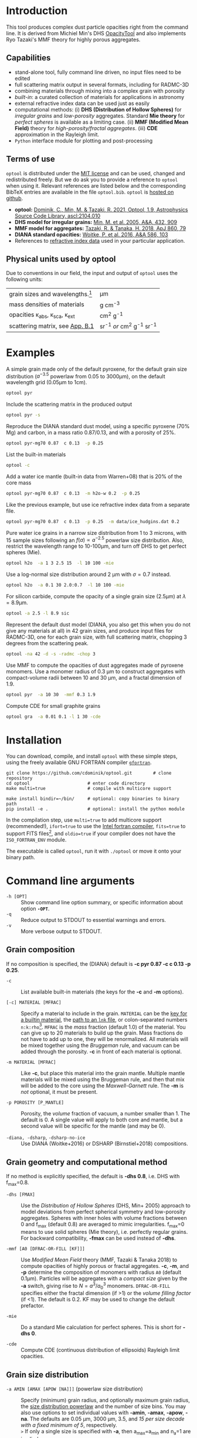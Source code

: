 #+LaTeX: \textheight=650pt
#+LaTeX: \centerline{\textbf{\Huge OpTool User Guide}}\vspace*{2mm}
#+LaTeX: \centerline{by Carsten Dominik, Michiel Min, and Ryo Tazaki; June 2023, version 1.9.13}

* Introduction

This tool produces complex dust particle opacities right from the
command line. It is derived from Michiel Min's DHS [[https://dianaproject.wp.st-andrews.ac.uk/data-results-downloads/fortran-package/][OpacityTool]] and
also implements Ryo Tazaki's MMF theory for highly porous aggregates.

** Capabilities

- stand-alone tool, fully command line driven, no input files need to
  be edited
- full scattering matrix output in several formats, including for
  RADMC-3D
- combining materials through mixing into a complex grain with
  porosity
- /built-in/: a curated collection of materials for applications in
  astronomy
- external refractive index data can be used just as easily
- computational methods: (i) *DHS (Distribution of Hollow Spheres)*
  for /irregular grains/ and /low-porosity/ aggregates.  Standard *Mie
  theory* for /perfect spheres/ is available as a limiting case. (ii)
  *MMF (Modified Mean Field)* theory for /high-porosity/fractal
  aggregates/. (iii) *CDE* approximation in the Rayleigh limit.
- =Python= interface module for plotting and post-processing

** Terms of use

=optool= is distributed under the [[https://opensource.org/licenses/MIT][MIT license]] and can be used, changed
and redistributed freely. But we do ask you to provide a reference to
=optool= when using it.  Relevant references are listed below and the
corresponding BibTeX entries are available in the file
=optool.bib=. =optool= is [[https://github.com/cdominik/optool.git][hosted on github]].

- *optool:* [[https://ui.adsabs.harvard.edu/abs/2021ascl.soft04010D][Dominik, C., Min, M. & Tazaki, R. 2021, Optool, 1.9,
  Astrophysics Source Code Library, ascl:2104.010]]
- *DHS model for irregular grains:*  [[https://ui.adsabs.harvard.edu/abs/2005A%26A...432..909M][Min, M. et al. 2005, A&A, 432, 909]]
- *MMF model for aggregates:* [[https://ui.adsabs.harvard.edu/abs/2018ApJ...860...79T][Tazaki, R. & Tanaka, H. 2018, ApJ 860, 79]]
- *DIANA standard opacities:* [[https://ui.adsabs.harvard.edu/abs/2016A%26A...586A.103W][Woitke, P. et al. 2016, A&A 586, 103]]
- References to [[#builtin-materials][refractive index data]] used in your particular
  application.

** Physical units used by optool
Due to conventions in our field, the input and output of =optool= uses
the following units:
| grain sizes and wavelengths.[fn:1]               | \mu{}m                     |
| mass densities of materials                      | g cm^-3                    |
| opacities \kappa_abs, \kappa_sca, \kappa_ext     | cm^2 g^-1                  |
| scattering matrix, see [[#normalization][App. B.1]]                  | sr^-1 /or/ cm^2 g^-1 sr^-1 |


[fn:1]When giving a grain size or a wavelength on the command line,
you can write =1.3*mm=, =340*GHz=, or =4000/cm= and =optool= will do
the right thing, converting to 1300\mu{}m, 881.7\mu{}m, and 2.5\mu{}m,
respectively.


#+LaTeX: \newpage

* Examples
A simple grain made only of the default pyroxene, for the default
grain size distribution ($a^{-3.5}$ powerlaw from 0.05 to 3000\mu{}m),
on the default wavelength grid (0.05\mu{}m to 1cm).

#+begin_src sh
optool pyr
#+end_src

Include the scattering matrix in the produced output

#+begin_src sh
optool pyr -s
#+end_src

Reproduce the DIANA standard dust model, using a specific pyroxene
(70% Mg) and carbon, in a mass ratio 0.87/0.13, and with a porosity of
25%.

#+begin_src sh
optool pyr-mg70 0.87  c 0.13  -p 0.25
#+end_src

List the built-in materials

#+begin_src sh
optool -c
#+end_src

Add a water ice mantle (built-in data from Warren+08) that is 20% of
the core mass

#+begin_src sh
optool pyr-mg70 0.87  c 0.13  -m h2o-w 0.2  -p 0.25
#+end_src

Like the previous example, but use ice refractive index data from a
separate file.

#+begin_src sh
optool pyr-mg70 0.87  c 0.13  -p 0.25  -m data/ice_hudgins.dat 0.2
#+end_src

Pure water ice grains in a narrow size distribution from 1 to 3
microns, with 15 sample sizes following an $f(a)\propto a^{-2.5}$
powerlaw size distribution. Also, restrict the wavelength range to
10-100\mu{}m, and turn off DHS to get perfect spheres (Mie).

#+begin_src sh
optool h2o  -a 1 3 2.5 15  -l 10 100 -mie
#+end_src

Use a log-normal size distribution around 2 \mu{}m with \sigma=0.7 instead.
#+begin_src sh
optool h2o  -a 0.1 30 2.0:0.7  -l 10 100 -mie
#+end_src

For silicon carbide, compute the opacity of a single grain size (2.5\mu{}m)
at \lambda=8.9\mu{}m.

#+begin_src sh
optool -a 2.5 -l 8.9 sic
#+end_src

Represent the default dust model (DIANA, you also get this when you do
not give any materials at all) in 42 grain sizes, and produce input
files for RADMC-3D, one for each grain size, with full scattering
matrix, chopping 3 degrees from the scattering peak.

#+begin_src sh
optool -na 42 -d -s -radmc -chop 3
#+end_src

Use MMF to compute the opacities of dust aggregates made of pyroxene
monomers.  Use a monomer radius of 0.3 \mu{}m to construct aggregates
with compact-volume radii between 10 and 30 \mu{}m, and a fractal
dimension of 1.9.

#+begin_src sh
optool pyr  -a 10 30  -mmf 0.3 1.9
#+end_src

Compute CDE for small graphite grains
#+begin_src sh
optool gra  -a 0.01 0.1 -l 1 30 -cde
#+end_src

# DSHARP
# astrosil 0.3291 h2o 0.2 tro 0.0743 org 0.3966 -p 0

#+LATEX: \clearpage
* Installation
:PROPERTIES:
:CUSTOM_ID: compilation
:END:
You can download, compile, and install =optool= with these simple
steps, using the freely available GNU FORTRAN compiler [[https://gcc.gnu.org/wiki/GFortran][=gfortran=]].

: git clone https://github.com/cdominik/optool.git        # clone repository
: cd optool                      # enter code directory
: make multi=true                # compile with multicore support

: make install bindir=~/bin/     # optional: copy binaries to binary path
: pip install -e .               # optional: install the python module

In the compilation step, use =multi=true= to add multicore support
(recommended!), =ifort=true= to use the [[https://software.intel.com/content/www/us/en/develop/tools/compilers/fortran-compilers.html][Intel fortran compiler]],
=fits=true= to support FITS files[fn:2], and =oldio=true= if your
compiler does not have the =ISO_FORTRAN_ENV= module.

The executable is called =optool=, run it with =./optool= or move it
onto your binary path.

# For shell command line completion support, check the file
# =optool-complete=.

[fn:2] This requires the [[https://heasarc.gsfc.nasa.gov/fitsio/][=cfitsio=]] library to be installed on your
system.

* Command line arguments
:PROPERTIES:
:CUSTOM_ID: command-line-arguments
:END:

+ =-h [OPT]= :: Show command line option summary, or specific
  information about option *=-OPT=*.
+ =-q= :: Reduce output to STDOUT to essential warnings and errors.
+ =-v= :: More verbose output to STDOUT.

** Grain composition
:PROPERTIES:
:CUSTOM_ID: composition
:END:
If no composition is specified, the (DIANA) default is *-c pyr 0.87 -c c 0.13
-p 0.25*.

+ =-c= :: List available built-in materials (the keys for the *-c* and
  *-m* options).

+ =[-c] MATERIAL [MFRAC]= ::

  Specify a material to include in the grain. =MATERIAL= can be the
  [[#builtin-materials][key for a builtin material]], the [[#lnk-files][path to an =lnk= file]], or
  colon-separated numbers =n:k:rho=[fn:3]. =MFRAC= is
  the /mass/ fraction (default 1.0) of the material. You can give up
  to 20 materials to build up the grain.  Mass fractions do not have
  to add up to one, they will be renormalized.  All materials will be
  mixed together using the /Bruggeman/ rule, and vacuum can be added
  through the porosity. *-c* in front of each material is
  optional.

+ =-m MATERIAL [MFRAC]= ::

  Like *-c*, but place this material into the grain mantle. Multiple
  mantle materials will be mixed using the Bruggeman rule, and then
  that mix will be added to the core using the /Maxwell-Garnett/ rule.
  The *-m* is /not/ optional, it must be present.

+ =-p POROSITY [P_MANTLE]= ::

  Porosity, the /volume/ fraction of vacuum, a number smaller than 1.
  The default is 0.  A single value will apply to both core and
  mantle, but a second value will be specific for the mantle (and may
  be 0).

+ =-diana, -dsharp=, =-dsharp-no-ice= :: Use DIANA (Woitke+2016) or
  DSHARP (Birnstiel+2018) compositions.

[fn:3] =n:k:rho= specifies a refractive index =m=n+ik= and a material
density =rho= (in g/cm^3) for a quick calculation at a single
wavelength, for example for use in statistical inference on a
refractive index.

** Grain geometry and computational method

If no method is explicitly specified, the default is *-dhs 0.8*, i.e.
DHS with f_max=0.8.

+ =-dhs [FMAX]= ::
  Use the /Distribution of Hollow Spheres/ (DHS, Min+ 2005) approach
  to model deviations from perfect spherical symmetry and low-porosity
  aggregates. Spheres with inner holes with volume fractions between 0
  and f_max (default 0.8) are averaged to mimic irregularities.
  f_max=0 means to use solid spheres (Mie theory),
  i.e. perfectly regular grains. For backward compatibility, *-fmax*
  can be used instead of *-dhs*.

+ =-mmf [A0 [DFRAC-OR-FILL [KF]]]= ::

  Use /Modified Mean Field/ theory (MMF, Tazaki & Tanaka 2018) to
  compute opacities of highly porous or fractal aggregates.  *-c*,
  *-m*, and *-p* determine the composition of monomers with radius
  =A0= (default 0.1\mu{}m).  Particles will be aggregates with a
  /compact size/ given by the *-a* switch, giving rise to
  $N=a^3/a_0^3$ monomers. =DFRAC-OR-FILL= specifies either the fractal
  dimension (if >1) or the /volume filling factor/ (if <1). The
  default is 0.2. KF may be used to change the default prefactor.

+ =-mie= ::
  Do a standard Mie calculation for perfect spheres.  This is short
  for *-dhs 0*.

+ =-cde= :: 

  Compute CDE (continuous distribution of ellipsoids) Rayleigh limit
  opacities.


** Grain size distribution

+ =-a AMIN [AMAX [APOW [NA]]]= \hfill{}(powerlaw size distribution) ::
  Specify (minimum) grain radius, and optionally maximum grain radius,
  the [[#sizedist][size distribution powerlaw]] and the number of size bins.  You may
  also use options to set individual values with *-amin*, *-amax*,
  *-apow*, *-na*. The defaults are 0.05 \mu{}m, 3000 \mu{}m, 3.5, and
  /15 per size decade with a fixed minimum of 5/, respectively.\\
  =>= If only a single size is specified with *-a*, then a_max=a_min and
  n_a=1 are implied.

+ =-a AMIN AMAX AMEAN:ASIG [NA]= \hfill{} ([log-]normal size distribution) ::
  Specify the centroid size and the logarithmic width for a [[#sizedist][log-normal
  size distribution]]. You may also use *-amean* and *-asig* options to
  set these values. If =ASIG= is negative, create a [[#sizedist][normal distribution]]
  with that width (in \mu{}m) around =AMEAN=.

+ =-a FILE= ::
  Read the size distribution from a file. The file format is described
  in [[#sizedist][appendix A]].  To get an example file =optool_sd.dat=, run =optool=
  with the option *-w*.
  
** Wavelength grid

+ =-l LMIN [LMAX [NLAM]]= ::

  Specify the (minimum) wavelength, and optionally the maximum
  wavelength and the number of wavelengths points for the construction
  of the wavelength grid.  The default values are 0.05 \mu{}m, 10000
  \mu{}m, and 300, respectively.  You may also use the options
  *-lmin*, *-lmax*, and *-nlam* (or *-nl*) to set individual values.\\
  =>= If only one wavelength is specified with *-l*, then
  \lambda_max=\lambda_min and n_\lambda=1 are implied.

+ =-l FILE= ::

  Read the wavelength grid from =FILE=. To get an example file
  =optool_lam.dat=, run =optool= with the option *-w*. An [[#lnk-files][=lnk=]]
  file could be used here as well!

** Controlling the output

The standard output is the file [[#output-files][=dustkappa.dat=]], with the opacities
and the asymmetry parameter /g/. The following options control and
extend the [[#output-files][output]].

+ =-o [DIR]= ::

  Put the output files in directory =DIR= instead of the current
  working directory. =./output= will be used if *-o* is present but
  =DIR= is not specified.

+ =-s [NANG]= ::

  Include the scattering matrix in the output. NANG may optionally
  change the number of equally-spaced [[#angular-grid][angular grid points]] to cover
  the range of angles between 0 and 180 degrees.  The default for
  =NANG= is 180 and should normally be just fine.

+ =-d [NSUB]= ::

  Divide the computation up into n_a parts to produce a file for each
  grain size.  Each size will be an average over a range of =NSUB=
  (default 5) grains around the real size.

+ =-chop [NDEG]= ::

  Cap the first =NDEG= (2 if unspecified) degrees of the [[#forward-scattering-peak][forward
  scattering peak]].

+ =-fits= ::

  Write [[#output-files][=dustkappa.fits=]] instead of ASCII output.  With =-d=, write
  n_a files.

+ =-radmc [LABEL]= ::

  RADMC-3D uses a different angular grid and [[#normalization][scattering matrix]]
  normalization. File names will contain =LABEL= if specified and have
  the extension =.inp=.

+ =-print [KEY]= ::
  Write to =STDOUT= instead of files. The default is to write \lambda,
  \kappa_abs, \kappa_sca, \kappa_ext, and g. Many other outputs are
  possible, run =optool -print ?= for a full list. For readability, a
  header line may be printed to =STDERR=, but =STDOUT= gets only numbers
  which can be used in pipes and for redirection. You can use this to
  extract a single value, for example the 850\mu{}m extinction opacity
  of grains between 1 and 3mm: =optool -a 1000 3000 -l 850 -print
  kext=.

+ =-w= ::
  Write the files =optool_sd.dat= and =optool_lam.dat= with the grain
  size distribution and the wavelength grid, respectively. Also,
  write =optool_mix.lnk= with the result of mixing refractive index
  data. Exit without doing a computation.



#+LaTeX: \newpage
* Material properties
=optool= needs refractive index data to work.  For your convenience, a
useful list of materials is compiled into =optool=. You can also find
and use other data.

** Built-in materials
:PROPERTIES:
:CUSTOM_ID: builtin-materials
:END:

To access one of the built-in materials, specify the corresponding key
string like =pyr-mg70=. In each material class we have selected a
useful default, accessible with an even simpler generic key (for
example, =pyr= is an alias for =pyr-mg70=). Most of the built-in
refractive index datasets have a reasonably wide wavelength coverage -
the few exceptions are highlighted by bold-face numbers.  If a
material is being used outside of the measured region, =optool= will
still function, using extrapolated optical properties.

Even the limited number of materials we have selected to include with
=optool= can be daunting. To get started with some kind of standard
opacity, we recommend to work with pyroxene \fbox{pyr}, carbon
\fbox{c}, and, at low temperatures, water ice \fbox{h2o} (Woitke+
2016). If you need to account for sulfur, you may want to include
troilite \fbox{tro} (Birnstiel+ 2016).

# #+LaTeX: \centerline{\textit{Table 1: Built-in materials}}
#+ATTR_LATEX: :font \footnotesize\sf :align llllrrrlHH
| *-c Key*   | *-c Key*    | *Material*              | *State*     |      \rho | \lambda_min | \lambda_max | *Reference*   | *Comment*    | *File*                      |
| generic    | full key    |                         |             |    g/cm^3 |      \mu{}m |      \mu{}m |               |              |                             |
|------------+-------------+-------------------------+-------------+-----------+-------------+-------------+---------------+--------------+-----------------------------|
|            | pyr-mg100   | MgSiO_3                 | amorph      |      2.71 |         0.2 |         500 | [[https://ui.adsabs.harvard.edu/abs/1995A%26A...300..503D][Dorschner+95]]  |              | [[file:lnk_data/pyr-mg100-Dorschner1995.lnk][pyr-mg100-Dorschner1995.lnk]] |
|            | pyr-mg95    | Mg_{0.95}Fe_{0.05}SiO_3 | amorph      |      2.74 |         0.2 |         500 | [[https://ui.adsabs.harvard.edu/abs/1995A%26A...300..503D][Dorschner+95]]  |              | [[file:lnk_data/pyr-mg95-Dorschner1995.lnk][pyr-mg95-Dorschner1995.lnk]]  |
|            | pyr-mg80    | Mg_{0.8}Fe_{0.2}SiO_3   | amorph      |       2.9 |         0.2 |         500 | [[https://ui.adsabs.harvard.edu/abs/1995A%26A...300..503D][Dorschner+95]]  | \rho interp. | [[file:lnk_data/pyr-mg80-Dorschner1995.lnk][pyr-mg80-Dorschner1995.lnk]]  |
| \fbox{pyr} | pyr-mg70    | Mg_{0.7}Fe_{0.3}SiO_3   | amorph      |      3.01 |         0.2 |         500 | [[https://ui.adsabs.harvard.edu/abs/1995A%26A...300..503D][Dorschner+95]]  |              | [[file:lnk_data/pyr-mg70-Dorschner1995.lnk][pyr-mg70-Dorschner1995.lnk]]  |
|            | pyr-mg60    | Mg_{0.6}Fe_{0.4}SiO_3   | amorph      |       3.1 |         0.2 |         500 | [[https://ui.adsabs.harvard.edu/abs/1995A%26A...300..503D][Dorschner+95]]  | \rho interp. | [[file:lnk_data/pyr-mg60-Dorschner1995.lnk][pyr-mg60-Dorschner1995.lnk]]  |
|            | pyr-mg50    | Mg_{0.5}Fe_{0.5}SiO_3   | amorph      |       3.2 |         0.2 |         500 | [[https://ui.adsabs.harvard.edu/abs/1995A%26A...300..503D][Dorschner+95]]  |              | [[file:lnk_data/pyr-mg50-Dorschner1995.lnk][pyr-mg50-Dorschner1995.lnk]]  |
|            | pyr-mg40    | Mg_{0.4}Fe_{0.6}SiO_3   | amorph      |       3.3 |         0.2 |         500 | [[https://ui.adsabs.harvard.edu/abs/1995A%26A...300..503D][Dorschner+95]]  | \rho interp. | [[file:lnk_data/pyr-mg40-Dorschner1995.lnk][pyr-mg40-Dorschner1995.lnk]]  |
| ens        | pyr-c-mg96  | Mg_{0.96}Fe_{0.04}SiO3  | cryst[fn:4] |       2.8 |       *2.0* |        *99* | [[https://ui.adsabs.harvard.edu/abs/1998A%26A...339..904J][Jäger+98]]      |              | [[file:lnk_data/pyr-c-mg96-Jäger1998.lnk][pyr-c-mg96-Jäger1998.lnk]]    |
|------------+-------------+-------------------------+-------------+-----------+-------------+-------------+---------------+--------------+-----------------------------|
| ol         | ol-mg50     | MgFeSiO_4               | amorph      |      3.71 |         0.2 |         500 | [[https://ui.adsabs.harvard.edu/abs/1995A%26A...300..503D][Dorschner+95]]  |              | [[file:lnk_data/ol-mg50-Dorschner1995.lnk][ol-mg50-Dorschner1995.lnk]]   |
|            | ol-mg40     | Mg_{0.8}Fe_{1.2}SiO_4   | amorph      |      3.71 |         0.2 |         500 | [[https://ui.adsabs.harvard.edu/abs/1995A%26A...300..503D][Dorschner+95]]  | \rho ?       | [[file:lnk_data/ol-mg40-Dorschner1995.lnk][ol-mg40-Dorschner1995.lnk]]   |
| for        | ol-c-mg100  | Mg_{2}SiO_4             | cryst[fn:4] |      3.27 |       *5.0* |         200 | [[https://ui.adsabs.harvard.edu/abs/2006MNRAS.370.1599S][Suto+06]]       | switch out?  | [[file:lnk_data/ol-c-mg100-Suto2006.lnk][ol-c-mg100-Suto2006.lnk]]     |
|            | ol-c-mg95   | Mg_{1.9}Fe_{0.1}SiO_4   | cryst[fn:4] |      3.33 |       *2.0* |        8190 | [[https://ui.adsabs.harvard.edu/abs/2001A%26A...378..228F][Fabian+01]]     | \rho ?       | [[file:lnk_data/ol-c-mg95-Fabian2001.lnk][ol-c-mg95-Fabian2001.lnk]]    |
| fay        | ol-c-mg00   | Fe_{2}SiO_4             | cryst[fn:4] |      4.39 |       *3.0* |         250 | [[https://ui.adsabs.harvard.edu/abs/2001A%26A...378..228F][Fabian+01]]     |              | [[file:lnk_data/ol-c-mg00-Fabian2001.lnk][ol-c-mg00-Fabian2001.lnk]]    |
|------------+-------------+-------------------------+-------------+-----------+-------------+-------------+---------------+--------------+-----------------------------|
|            | astrosil    | MgFeSiO_4               | mixed       |       3.3 |        6e-5 |         1e5 | [[https://ui.adsabs.harvard.edu/abs/2003ApJ...598.1017D][Draine+03]]     |              | [[file:lnk_data/astrosil-Draine2003.lnk][astrosil-Draine2003.lnk]]     |
|------------+-------------+-------------------------+-------------+-----------+-------------+-------------+---------------+--------------+-----------------------------|
| \fbox{c}   | c-z         | C                       | amorph?     |       1.8 |        0.05 |         1e4 | [[https://ui.adsabs.harvard.edu/abs/1996MNRAS.282.1321Z][Zubko+96]]      |              | [[file:lnk_data/c-z-Zubko1996.lnk][c-z-Zubko1996.lnk]]           |
|            | c-p         | C                       | amorph      |       1.8 |        0.11 |         800 | [[https://ui.adsabs.harvard.edu/abs/1993A%26A...279..577P][Preibisch+93]]  |              | [[file:lnk_data/c-p-Preibisch1993.lnk][c-p-Preibisch1993.lnk]]       |
| gra        | c-gra       | C graphite              | cryst[fn:4] |     2.16? |       0.001 |        1000 | [[https://ui.adsabs.harvard.edu/abs/2003ApJ...598.1026D][Draine+03]]     |              | [[file:lnk_data/c-gra-Draine2003.lnk][c-gra-Draine2003.lnk]]        |
| org        | c-org       | CHON organics           | amorph      |       1.4 |         0.1 |         1e5 | [[https://ui.adsabs.harvard.edu/abs/1996A%26A...311..291H][Henning+96]]    |              | [[file:lnk_data/c-org-Henning1996.lnk][c-org-Henning1996.lnk]]       |
|            | c-nano      | C nano-diamond          | cryst       |       2.3 |        0.02 |       *110* | [[https://ui.adsabs.harvard.edu/abs/2004A%26A...423..983M][Mutschke+04]]   |              | [[file:lnk_data/c-nano-Mutschke2004.lnk][c-nano-Mutschke2004.lnk]]     |
|------------+-------------+-------------------------+-------------+-----------+-------------+-------------+---------------+--------------+-----------------------------|
| iron       | fe-c        | Fe                      | metal       |      7.87 |         0.1 |         1e5 | [[https://ui.adsabs.harvard.edu/abs/1996A%26A...311..291H][Henning+96]]    |              | [[file:lnk_data/fe-c-Henning1996.lnk][fe-c-Henning1996.lnk]]        |
| \fbox{tro} | fes         | FeS                     | metal       |      4.83 |         0.1 |         1e5 | [[https://ui.adsabs.harvard.edu/abs/1996A%26A...311..291H][Henning+96]]    |              | [[file:lnk_data/fes-Henning1996.lnk][fes-Henning1996.lnk]]         |
|            | sic         | SiC                     | cryst       |      3.22 |       0.001 |        1000 | [[https://ui.adsabs.harvard.edu/abs/1993ApJ...402..441L][Laor93]]        |              | [[file:lnk_data/sic-Draine1993.lnk][sic-Draine1993.lnk]]          |
|------------+-------------+-------------------------+-------------+-----------+-------------+-------------+---------------+--------------+-----------------------------|
| qua        | sio2        | SiO_2                   | amorph      |      2.65 |      0.0006 |         500 | [[https://ui.adsabs.harvard.edu/abs/2007ApOpt..46.8118K][Kitamura+07]]   | \rho ?       | [[file:lnk_data/sio2-Kitamura2007.lnk][si02-Kitamura2007.lnk]]       |
| cor        | cor-c       | Al_{2}O_3               | cryst       |       4.0 |         0.5 |        *40* | [[https://ui.adsabs.harvard.edu/abs/1995Icar..114..203K][Koike+95]]      |              | [[file:lnk_data/cor-c-Koike1995.lnk][cor-c-Koike1995.lnk]]         |
|------------+-------------+-------------------------+-------------+-----------+-------------+-------------+---------------+--------------+-----------------------------|
| \fbox{h2o} | h2o-w       | Water ice               | cryst       |      0.92 |        0.04 |         2e6 | [[https://ui.adsabs.harvard.edu/abs/2008JGRD..11314220W][Warren+08]]     |              | [[file:lnk_data/h2o-w-Warren2008.lnk][h2o-w-Warren2008.lnk]]        |
|            | h2o-a       | Water ice               | amorph      |      0.92 |        0.04 |         2e6 | [[https://ui.adsabs.harvard.edu/abs/1993ApJS...86..713H][Hudgins+93]]    | +Warren      | [[file:lnk_data/h2o-a-Hudgins1993.lnk][h2o-a-Hudgins1993.lnk]]       |
| co2        | co2-w       | CO_2 ice                | cryst       |       1.6 |        0.05 |         2e5 | [[https://ui.adsabs.harvard.edu/abs/1986ApOpt..25.2650W][Warren+86]]     | interpolated | [[file:lnk_data/co2-ice-Warren1986.lnk][co2-ice-Warren2008.lnk]]      |
| nh3        | nh3-m       | NH_3 ice                | cryst       |      0.75 |        0.14 |         200 | [[https://ui.adsabs.harvard.edu/abs/1984ApOpt..23..541M][Martonchik+83]] | \rho?        | [[file:lnk_data/nh3-m-Martonchik1983.lnk][nh3-m-Martonchik1983.lnk]]    |
| co         | co-a        | CO ice                  | amorph      |      0.81 |       *3.8* |       *5.8* | [[https://ui.adsabs.harvard.edu/abs/2006PCCP....8..279P][Palumbo+06]]    |              | [[file:lnk_data/co-a-Palumbo2006.lnk][co-a-Palumbo2006.lnk]]        |
|            | co2-a / c   | CO_2 ice                | am / cr     |       1.2 |       *2.5* |        *20* | [[https://ui.adsabs.harvard.edu/abs/2020ApJ...901...52G][Gerakines+20]]  |              | [[file:lnk_data/co2-a-Gerakines2020.lnk][amorph]]/[[file:lnk_data/co2-c-Gerakines2020.lnk][cryst]]                |
|            | ch4-a / c   | CH_4 ice                | am / cr     |      0.47 |       *2.0* |        *20* | [[https://ui.adsabs.harvard.edu/abs/2020ApJ...901...52G][Gerakines+20]]  |              | [[file:lnk_data/ch4-a-Gerakines2020.lnk][amorph]]/[[file:lnk_data/ch4-c-Gerakines2020.lnk][cryst]]                |
|            | ch3oh-a / c | CH_{3}OH ice            | am / cr     | 0.78/1.02 |       *2.0* |        *24* | [[https://ui.adsabs.harvard.edu/abs/2020ApJ...901...52G][Gerakines+20]]  |              | [[file:lnk_data/ch3oh-a-Gerakines2020.lnk][amorph]]/[[file:lnk_data/ch3oh-c-Gerakines2020.lnk][cryst]]                |

[fn:4] See [[#crystalline_mixing][appendix C.1]] about the treatment of crystalline materials.

** External refractory index files (=lnk= files)
:PROPERTIES:
:CUSTOM_ID: lnk-files
:END:

=optool= can use external refractive index data in files with the
following format[fn:5]:
- The file may start with several comment lines (lines starting with
  =!=, =#=, or =*=).
- The next line contains two numbers, the number of wavelengths
  $n_\lambda$ and the specific density \rho of the material in
  g/cm^{3}.
- The remaining lines should form three columns of data:
  \lambda[\mu{}m] (sorted either up or down), and the real and
  imaginary parts of the refractive index, $n$ and $k$.

We provide additional data ready for use with =optool= in [[https://github.com/cdominik/optool-additional-refind-data][a separate
repository]]. Other resources are the [[https://www.astro.uni-jena.de/Laboratory/Database/databases.html][Jena database]], [[http://eodg.atm.ox.ac.uk/ARIA/][ARIA]] and original
papers in the literature. Don't forget to add the line with
$n_\lambda$ and \rho!  If that is not possible, =optool= will count
the lines and you can specify the density after the mass fraction,
like this: =optool -c path/to/file.lnk 0.7 3.42=.  Please include
references for any optical properties used in your study.

[fn:5]This file structure is also compatible with what is
needed to set the wavelength grid with *-l FILE*.

#+LATEX: \newpage

** One-off materials
For a calculation at a single wavelength you can give the refractive
index on the command line, like this: =optool 1.57:0.56:2.08 -l 0.74
-s=. This example specifies the refractive index of $m=1.57+0.56i$ for
a material with a density of 2.08g/cm^3, and the computation of the
scattering matrix will be done at a wavelength of 0.74\mu{}m.

* Output files
:PROPERTIES:
:CUSTOM_ID: output-files
:END:

- dustkappa.dat ::

  This is an ASCII file containing the basic opacity results. It
  starts with a comment section describing the dust model and also
  showing the exact command line that was used to produce the file.
  The header is followed by the format number (3, currently), followed
  by the number of wavelengths in the grid, both on lines by
  themselves. This is followed by a block with these columns:

  1. wavelength \lambda [micron]
  2. mass absorption cross section \kappa_abs [cm^2/g]
  3. mass scattering cross section \kappa_sca [cm^2/g]
  4. asymmetry parameter /g/

- dustkapscatmat.dat ::

  ASCII file with cross sections and full scattering matrix. It is an
  extended version of the =dustkappa.dat= file.  This file has a
  format number (0), the number of wavelengths and then the number of
  angular points after the comment section.  After an empty line, the
  same opacity block as in =dustkappa.dat= is present.  Another empty
  line is followed by a list of the grid angles, another empty
  line, and then the scattering matrix elements for all wavelengths
  and all angles. The comment section at the start of the file shows
  the structure in a formal way.  See [[#normalization][appendix B.1]] for information
  about the normalization of the scattering matrix and about the
  angular grid that is used for it.  Also, see the =-radmc= switch
  which will modify[fn:6] the output to make sure it can be used as an
  input file for [[http://www.ita.uni-heidelberg.de/~dullemond/software/radmc-3d/][RADMC-3D]].

  To save space, =optool= can write a /sparse file/ (iformat=100) that
  stores the full scattering matrix only for selected wavelengths (for
  example, the ones that will be used for image generation). Use =-sp
  LAM= or =-sp LAM1 LAM2= to define a wavelength (interval)[fn:7] for
  the matrix to be stored. Multiple =-sp= switches are allowed.

- dustkappa.fits ::

  The FITS-file is written when using the =-fits= switch. It has two
  HDU blocks. The first contains the cross sections per unit mass
  (units cm^2/g). It is a n_\lambda \times 4 matrix with these columns:
  wavelength in micron, \kappa_ext, \kappa_abs, \kappa_sca.  The
  second block is a n_\lambda \times 6 \times n_ang matrix, containing
  the 6 elements of the scattering matrix (F_11, F_12, F_22, F_33,
  F_34, and F_44) for n_ang equidistant scattering angles from forward
  scattering (element 0) to backward scattering (element n_ang-1), for
  each \lambda.

- optool.tex ::

  As a little gimmick, you can run =optool2tex= with the exact same
  command line arguments as used in an =optool= run. =optool.tex= then
  contains text and a table, describing the methods used for the
  opacity computation and listing the composition of the grains. All
  relevant references are given - the BibTeX file =optool.bib= is
  required for the file to be processed properly. You can rework this
  text to include it into your paper. For more details, read the
  comment section in =optool2tex=.

- optool\underline{ }mix.lnk ::

  When using the =-w= switch, =optool= will write the result of mixing
  to this file.

- optool\underline{ }sd.dat & optool\underline{ }lam.dat ::

  When using the =-w= switch, =optool= will write the grain size grid
  and the wavelength grid to two files. The files serve as example
  files for what the structure of files need to be to be read in with
  =-a file.dat= and =-l file.dat= for user-provided size and
  wavelength grids.

[fn:6] This includes a change of the angular grid and a change in the
normalization of the scattering matrix. The format number will be 1
(or 101 for a sparse file).

[fn:7] The file will always have the matrix for at least two adjacent
wavelengths around the specified \lambda, so that an interpolation to
the exact wavelength will be stable.

* Python interface
:PROPERTIES:
:CUSTOM_ID: python
:END:

=optool= comes with a [[https://www.python.org/][=python=]] module[fn:8] =optool.py= that runs =optool=
in the background[fn:9] and puts all computed quantities as =numpy=
arrays into a python object.  This makes it straight forward to
inspect and further process the output. Here is how to use it:

#+begin_src python
import optool
p = optool.particle('~/bin/optool pyr 0.8 -m ice 0.2 -na 24 -d')
#+end_src

The argument to =optool.particle()= must be a valid shell
command[fn:10] to run =optool=, if necessary with the full path to the
=optool= binary.  Depending on the presence of the =optool='s *-d*
switch, the command will produce opacities either for $n_p=1$
particle, or for $n_p=n_a$ particles. Most of the attributes (with the
exception of the global wavelength and angular grids) will therefore
be arrays with the first dimension equal to $n_p$, even if
$n_p=1$. The resulting object will have the following attributes:

#+ATTR_LATEX: :font \small  :align llp{7cm}
| *Attribute*        | *Type/Shape*          | *Quantity*                                        |
|--------------------+-----------------------+---------------------------------------------------|
| =cmd=              | =string=              | The full command given in the particle() call     |
|--------------------+-----------------------+---------------------------------------------------|
| =radmc=            | =boolean=             | Output follows RADMC conventions                  |
| =scat=             | =boolean=             | Scattering matrix is available                    |
|--------------------+-----------------------+---------------------------------------------------|
| =nlam=             | =int=                 | Number of wavelength points                       |
| =lam=              | =float[nlam]=         | The wavelength grid                               |
| =nang=             | =int=                 | Number of scattering angles                       |
| =scatang=          | =float[nang]=         | The angular grid                                  |
|--------------------+-----------------------+---------------------------------------------------|
| =materials=        | =[[[...]...]... ]=    | Lists with [location,m_{frac},\rho,material]      |
| =m=                | =[nlam]=              | Optical constants of blended material             |
|--------------------+-----------------------+---------------------------------------------------|
| =np=               | =int=                 | Number of particles, either 1 or (with -d) n_a    |
|--------------------+-----------------------+---------------------------------------------------|
| =fmax=             | =float[np]=           | Maximum volume fraction of vacuum for DHS         |
| =pcore=, =pmantle= | =float[np]=           | Porosity of the core/mantle material              |
|--------------------+-----------------------+---------------------------------------------------|
| =amin=, =amax=     | =float[np]=           | min/max grain size used for each particle         |
| =nsub=             | =int[np]=             | Number of sizes averaged for each particle        |
| =apow=             | =float[np]=           | Negative size distribution power law (e.g. 3.5)   |
| =amean=, =asig=    | =float[np]=           | Centroid & width of (log-)normal distrbution      |
| =a1=, =a2=, =a3=   | =float[np]=           | Mean <a>, $\sqrt{<a^2>}$, and $\sqrt[3]{<a^3>}$   |
| =rho=              | =float[np]=           | Specific density of grains                        |
|--------------------+-----------------------+---------------------------------------------------|
| =kabs,ksca,kext=   | =float[np,nlam]=      | Absorption,scattering,extinction cross section    |
| =gsca=             | =float[np,nlam]=      | Asymmetry parameter                               |
|--------------------+-----------------------+---------------------------------------------------|
| =f11=, ..., =f44=  | =float[np,nlam,nang]= | Scattering matrix element F_11, ... ,F_44         |
| =chop=             | =float[np]=           | Degrees chopped off forward scattering            |
|--------------------+-----------------------+---------------------------------------------------|
| =plot()=           | =method=              | Plot the cross sections and matrix elements       |
|--------------------+-----------------------+---------------------------------------------------|
| =computemean()=    | =method=              | Compute Planck/Rosseland mean opacities           |
| =tmin,tmax,ntemp=  | =float,float,int=     | Temperature grid for mean opacities               |
| =temp=             | =float[ntemp]=        | Temperatures used for mean opacities              |
| =kplanck,kross=    | =float[np,ntemp]=     | Mean opacities, after calling =computemean()=     |
|--------------------+-----------------------+---------------------------------------------------|
| =norm=             | =string=              | Current scattering matrix normalization           |
| =scatnorm()=       | =method=              | Check/change scat. matrix normalization           |
|--------------------+-----------------------+---------------------------------------------------|
| =sizedist()=       | =method=              | Sum opacities over a size distribution            |


Applying the =plot()= method to a =particle= object like =p.plot()=
will show (see Fig 1):
- a plot showing the opacities \kappa_abs, \kappa_sca, and \kappa_ext
  as a function of wavelength, along with the asymmetry parameter /g/
  (on a linear y-scale).  Note that the blue /g/ curve does not have
  its own axis, imagine the full /y/ axis going from 0 to 1 for /g/.
- a plot showing the scattering matrix elements as a function of
  scattering angle, with sliders to go through grain sizes and
  wavelengths.  When interpreting the y axis, note that we plot the
  positive/negative $\log_{10}$ of positive/negative matrix elements,
  compressing the range from $10^{-2}$ to $10^2$ into a line (use the
  grey lines as a guide, ignore the y-axis labels). If you cannot see
  F_11, it is because it is equal to and hidden behind F_22. If you
  cannot see F_33, it is because it is equal to and hidden behind
  F_44.
- If the =computemean= method has been called first, the mean
  opacities \kappa_Planck and \kappa_Ross are shown in a separate
  plot.  The mean opacities are per unit of grain mass, so please
  apply a dust-to-gas mass ratio to obtain opacities for a gas-dust
  mixture.

#+CAPTION: Plots created by running =p.plot()= on an optool particle.
#+ATTR_LATEX: :width 14.8cm :options angle=0
[[./maint/inspect.png]]


#+LaTeX: \newpage
The python module has a few more tricks up its sleeve (for details
check the documentation inside the Python module file =optool.py=):

- You can cache results of an expensive computation for quick
  reloading in a new python session.  When running the following
  command twice, =optool= will be called only the first time. The
  cache will reside in the specified directory.
  #+begin_src python
  sil = optool.particle('optool -d ol-mg50 -na 100',cache='silcache')
  #+end_src
- A =lnktable= class to read, plot, modify and write =lnk= files.
  #+begin_src python
  x = optool.lnktable('lnk_data/sio2-Kitamura2007.lnk')
  x.plot()
  #+end_src

- Compute Planck and Rosseland mean opacities
  #+begin_src 
  p = optool.particle('optool  pyr 0.87  c 0.13 -p 0.25')
  p.computemean(tmin=10.,tmax=1500.,ntemp=300)
  #+end_src

- /Particle arithmetic/: multiplying =optool.particle= objects with
  factors and adding them, or applying size distributions to a
  pre-computed set of opacities. See the documentation of the optool
  module and [[#crystalline_mixing][appendix C.1]] for an example.

[fn:8] =optool.py= must be installed in the python environment, or be
present in the current directory.

[fn:9] The module runs the command as a subprocess, with output to a
temporary subdirectory.

[fn:10] As a string, or as a list like =['/path/to
my/command','arg1','arg2',...]=.



#+LaTeX: \newpage
#+LaTeX: \centerline{\textbf{{\Huge Appendix}}}

\appendix

* Size distribution
:PROPERTIES:
:CUSTOM_ID: sizedist
:END:

=optool= implements powerlaw, log-normal, and normal size
distributions.  Each of these will be subject to a minimum and a
maximum grain size. The grain size grid is logarithmic, so $da\propto
a$. The logarithmic bins are then filled according to:
| powerlaw                                           | \quad $n(a)\propto a^{-p+1}$                                                                     |
| log-normal distribution, triggered by $\sigma>0$   | \quad $n(a)\propto \exp\left[-\frac{1}{2}\left(\frac{\ln (a/a_{\rm m})}{\sigma}\right)^2\right]$ |
| normal distribution[fn:11], triggered by $\sigma<0$       | \quad $n(a)\propto \exp\left[-\frac{1}{2}\left(\frac{a-a_{\rm m}}{\sigma}\right)^2\right]$       |

Other size distributions can be constructed using the [[#python][python
interface]].  Finally, =optool= can also read a size distribution from a
file, and this is also the way to provide an arbitrary size grid. The
first data line in the file gives the number of grain size bins,
followed by lines with two numbers each: grain size in micron and
number of grains in the corresponding bin. To get an example file, run
=optool= with the option *-w*):

[fn:11]   A normal distribution is not sampled symmetrically on a
logarithmic size grid - please make sure your sampling is fine enough
around the mean size.
* Scattering Matrix: The fine print


** Phase function normalization
:PROPERTIES:
:CUSTOM_ID: normalization
:END:
A number of different normalizations for the scattering matrix are
being used in the literature and in computational tools. The
differences are significant, and it is important to be aware of the
choice. For =optool= we are using a convention ([[https://ui.adsabs.harvard.edu/abs/2004nsm..rept....1H][Hovenier (2004)]]) in
which the average over all directions of the 1-1 element of the
scattering matrix equals unity, i.e. the integral will be 4\pi:

\begin{equation}
\label{eq:1}
\oint_{(4\pi)} F_{11}(\lambda,\Theta) d\Omega = 
2\pi \int_{-1}^{1} F_{11}(\lambda,\mu) {\rm d}\mu= 4\pi \quad ,
\end{equation}

with $\mu=\cos\Theta$. =optool= can also produce output for [[http://www.ita.uni-heidelberg.de/~dullemond/software/radmc-3d/][RADMC-3D]]
which uses instead

\begin{equation}
\label{eq:2}
\oint_{(4\pi)} Z_{11}(\lambda,\Theta) d\Omega =
2\pi \int_{-1}^{1} Z_{11}(\lambda,\mu) {\rm d}\mu =
 \kappa_{\rm sca}(\lambda) \quad .
\end{equation}

The books by Bohren & Huffman and by Mishchenko use different
normalizations again. You can change the normalization of the
scattering matrix in the python interface with the =scatnorm()=
method. By default, that method checks the current normalization.
Using an argument ='r'=, ='b'=, ='m'=, or ='h'= will modify the
normalization.

** Forward-scattering peak
:PROPERTIES:
:CUSTOM_ID: forward-scattering-peak
:END:

Particles that are much larger than the wavelength of the considered
radiation can show extreme forward scattering, where much of the
/scattered/ radiation is sent into just a few degrees around the
forward direction.  This can be difficult to handle for radiative
transfer codes which have limited angular resolution or limited
sampling. [[http://exoclouds.com/Software/][MCMax3D]] has the =nspike= keyword to deal with this
issue. Other tools (e.g. RADMC-3D) require this to be taken care of by
the process that creates the opacity files.  The =-chop= switch
specifies a number of degrees around the forward scattering
direction. Inside that cone, the scattering matrix gets limited to the
value at the edge of the cone. To compensate and ensure energy
conservation, the scattering cross section will be reduced
accordingly. As a result, the radiation that would be /scattered/ into
this narrow range of angles will be treated as if it did have /no
interaction at all/ with the grain.


** Angular grid
:PROPERTIES:
:CUSTOM_ID: angular-grid
:END:

=optool= uses an angular grid in one-degree steps from 0 to 180
degrees.  The full degrees are the cell /interfaces/ of that
grid. =optool= computes the scattering matrix at the cell /midpoints/,
i.e. at 0.5\deg, 1.5\deg etc to 179.5\deg, for a total of 180 values.
The scattering matrix is normalized in this way, so that a numerical
integral gives the correct result.

RADMC-3D requires the values of the scattering matrix on the cell
/boundaries/, so at 0\deg, 1\deg etc to 180\deg, for a total of 181
values.  For the input files for RADMC-3D, we interpolate and extend
the computed values to the cell boundaries.

* More on optical properties

** Crystalline materials
:PROPERTIES:
:CUSTOM_ID: crystalline_mixing
:END:
Crystalline materials have optical properties that are dependent on
the relative orientation of the electric field of the incoming
radiation and the crystallographic axes of the material. A fully
correct treatment would require the use of the refractive index
/tensor/ which is not implemented in optool (DDA can in principle do
that). There are two approximations that can be used. For the
materials built into =optool= we have assumed that the material
consists of /many small crystalline areas that are randomly oriented
within each grain/. For this, the refractive index data for different
orientations have been combined using the Bruggeman effective medium
rule. It results in a single refractive index data set. However, we
can also think of a situation where /each dust grain is a single
crystal in a cloud of randomly oriented grains/. In that case, we need
to compute opacities for individual orientations, and then average the
opacities. Axis-specific data is (when available) also included in the
optool distribution, in the =lnk_data/ad= directory. You could use the
[[#python][python interface]] to do this kind of mixing in the following way:
#+latex: \begin{small}
#+begin_src python
import optool
px = optool.particle('optool -a 1.5 lnk_data/ad/c-gra-x-Draine2003.lnk')
py = optool.particle('optool -a 1.5 lnk_data/ad/c-gra-y-Draine2003.lnk')
pz = optool.particle('optool -a 1.5 lnk_data/ad/c-gra-z-Draine2003.lnk')
pmix = (px+py+pz)/3.
#+end_src
#+latex: \end{small}

** How to ingest refractive index data for another material
:PROPERTIES:
:CUSTOM_ID: ingest
:END:

Using external refractive index data means that you have to keep track
of where those files are.  It can be convenient to compile your
favorite materials into =optool=, so that accessing them will be as
simple as using the [[#builtin-materials][built-in materials]].  Here is how to do that:

1. Give your =lnk= file a name exactly like
   =pyr-mg70-Dorschner1995.lnk=, where the start of the name
   (=pyr-mg70=) is the key to access the material and =Dorschner1995=
   (the text after the final =-=) is the reference.
2. Put this file into the =lnk_data= directory.
3. Optionally edit =lnk_data/lnk-help.txt=, so that [[#composition][=optool -c=]] will
   list the new material.  Note that, in order to define /generic keys/,
   optool looks for pairs that look like =genkey -> fullkey= in this file.
4. Run =make ingest= to update =optool_refind.f90=, now with your new
   material.
5. Recompile and install the code.


** Overview of optical properties

The grid plot in Fig. 2 shows the imaginary parts of all built-in
materials, in the wavelength range from 0.05 to 300 \mu{}m.  Some if
the ices have only data in a small range, where the vibrational
transitions lie.  However, these materials can be used over a much
broader wavelength range, because the extrapolation becomes
problematic only in the UV where electronic transitions kick in.

#+CAPTION: Imaginary part of refractive index of all builtin materials.
#+ATTR_LATEX: :width 15.cm :options angle=0
[[./maint/all_k.pdf]]

#+LaTeX: \newpage
* Internals
:PROPERTIES:
:CUSTOM_ID: internals
:END:
This appendix describes some key aspects of the internal workings of
the code.

- Refractive index data :: Measured refractive index data is obtained
  from data compiled into the code, or read-in from a file.  That data
  is then interpolated and extrapolated onto the wavelength grid
  requested for the computation. Extrapolation toward short
  wavelengths is done keeping the refractive indices constant.
  Extrapolation toward long wavelengths assumes that the last two
  measured data points define a powerlaw. Interpolation in the
  measured grid is done using double-logarithmic interpolation.

- Mixing :: Once the refractive index for all involved materials is
  available, the core and the mantle mixtures are created
  independently, using the Bruggeman rule.  Mass fractions are
  converted into volume fractions, and porosity is implemented using
  vacuum as an additional material.  The subroutine doing the mixing
  uses an iterative procedure that is very stable, also for a large
  number of components.\\
  If there is a mantle, the Maxwell-Garnett rule is applied with the
  core being treated as an inclusion inside a mantle matrix.\\
  With a =-w= switch, =optool= will write result of mixing
  into the file =optool_mix.lnk=.

- DHS :: In order to simulate irregularities in grains (irregular
  shapes, or the properties of low-porosity aggregates), =optool=
  averages the opacities of grains with an inner empty region, over a
  range of volume fractions of this inner region between 0 and $f_{\rm
  max}$. The subroutine used to compute the opacities and scattering
  matrix elements for these structures is =DMiLay= (Toon & Ackerman
  1981). For speed, you can use =-xlim 1e3= or so to set a limit for
  the size parameter ($x=2\pi a/\lambda$) where =optool= switches from
  DHS to Mie[fn:12]. In rare cases, =DMiLay= might not converge and
  return an error. =optool= then falls back to a Mie computation,
  using the routine =MeerhoffMie= (de Rooij+ 1984), with a size
  parameter limit to ensure stability. In a situation where the
  imaginary part of the refractive index is extremely small, numerical
  inaccuracies may lead to an unphysical result with $q_{\rm
  sca}>q_{\rm ext}$, implying a small negative $q_{\rm abs}$. =optool=
  therefore enforces $q_{\rm abs}>q_{\rm ext}/10^4$.

- MMF :: To construct fluffy/fractal aggregates, =optool= needs the
  number of monomers $N$, the fractal dimension $D_{\rm f}$, and a
  scaling factor $k_{\rm f}$ which are related to the radius of
  gyration $R_{\rm g}$ of the aggregate by $N=k_{\rm f}(R_{\rm
  g}/a_0)^{D_{\rm f}}$.  The size $a$ of the particles as specified by
  the *-a* switch is interpreted as the /compact/[fn:13] size of all
  material in the aggregate, so that $N=a^3/a_0^3$, where $a_0$ is the
  monomer radius.  The average volume filling factor $f$ can be
  expressed by $f=N\cdot(\sqrt{3/5}\,a_0/R_{\rm g})^3$.  To determine
  the structure of the aggregates, the user can specify a structure
  parameter.  If that parameter is >1, it is interpreted as
  the /fractal dimension/ $D_{\rm f}$.  Using a fixed fractal
  dimension means that the volume filling factor will decrease with
  aggregate size.  If the parameter is <1, it is interpreted as a
  fixed /volume filling factor/ $f$ that applies to all aggregate
  sizes - with the implication that then the fractal dimension
  increases as a function of size. The fractal prefactor $k_{\rm f}$
  is chosen automatically so that the asymptotic density of small
  aggregates is the monomer material density. To force another value
  for the prefactor, it can be given explicitly as the third value of
  the =mmf= option. The following table summarizes the relevant
  equations.

  |             | =-mmf A0 DF=          | =-mmf A0 FILL=        | =-mmf A0 DF KF=                                           |
  |-------------+-----------------------+-----------------------+-----------------------------------------------------------|
  | /           | <                     | <                     | <                                                         |
  | $f$         | $N^{(D_{\rm f}-3)/3}$ | *given by user*       | $\sqrt{27/125}\,k_{\rm f}^{3/D_{\rm f}}N^{3-1/D_{\rm f}}$ |
  | $D_{\rm f}$ | *given by user*       | $3\ln N\,/\,\ln(N/f)$ | *given by user*                                           |
  | $k_{\rm f}$ | $(5/3)^{D_{\rm f}/2}$ | $(5/3)^{D_{\rm f}/2}$ | *given by user*                                           |

  With the structure defined, =optool= then applies the formalism from
  Tazaki & Tanaka (2018) and Tazaki (2021) to compute cross sections
  and the scattering matrix.  =optool= also computes the phase shift
  $\Delta\phi$ to check the validity of the scattering matrix.  If the
  condition $\Delta\phi<1$ for accurate scattering matrix results is
  violated, a warning will be issued and the scattering matrix will be
  set to zero at the relevant wavelengths. However, the opacities will
  remain applicable. You can request to get the result computed under
  the assumption of single scattering at wavelengths where the phase
  shift is too large. This may be usable for absorbing materials, but
  we do not have a clear criterion on when it will be accurate. For
  this result, use *-mmfss* instead of *-mmf*. =optool= will then also print
  the wavelength below which the scattering matrix needs to be used
  with caution.

- CDE :: CDE (Continuous Distribution of Ellipsoids) is an analytical
  formalism by Bohren & Huffman (1998) to compute the opacity of a
  very broad shape distribution.  This method is only applicable in
  the Rayleigh limit $x=2\pi a\ll\lambda$ and $|mx|\ll1$. =optool=
  will issue a warning if the computation leaves the bounds of this
  condition. The scattering matrix will be computed from a single
  sphere in the Rayleigh limit.

[fn:12] The default limit is x_lim=10^{8}. A smaller value is OK in
applications where the short wavelength opacity is dominated by
smaller particles. =optool= does the alternative
Mie computation with a slightly increased grain diameter, representing
the mean geometric cross section of the DHS spheres, to connect well
to the DHS opacities.

[fn:13]still including the porosity specified with the *-p* switch
(which is porosity residing in the monomers themselves), but not any
"porosity" resulting from the aggregate structure

* Troubleshooting
:PROPERTIES:
:CUSTOM_ID: trouble_shooting
:END:

1. If you get a compilation error about the intrinsic module
   =ISO_FORTRAN_ENV=, compile with =make oldio=true=.
2. If you get oscillations in the opacities, in particular at long
   wavelengths, the grain size resolution is not sufficient.  Use more
   grain sizes (*-a*, *-na* and *-d* switches).
3. If you do not remember how to reproduce a specific run, check the
   output file header. It contains the exact command that was used to
   produce the file.
4. If the =optool= command is not found by your shell, make sure the
   =optool= executable is on your binary search path.  Or run it by
   giving the full path, like =./optool=.

#+LaTeX: \newpage
* Acknowledgments
We are indebted to
- the [[https://www.astro.uni-jena.de/Laboratory/Database/databases.html][Jena Database of Optical Constants]] and the
  [[http://eodg.atm.ox.ac.uk/ARIA/][Aerosol Refractive Index Archive]]
  for their invaluable collections of refractive index datasets.
- Rens Waters, Thomas Henning, Xander Tielens, Elisabetta Palumbo,
  Laurent Pilon, Jeroen Bouwman, and Melissa McClure for discussions
  around optical properties of cosmic dust analogues.
- Charlène Lefèvre for [[https://github.com/charlenelefevre/SIGMA][SIGMA]], which inspired me to add grain mantles.
- Kees Dullemond for discussions about the [[https://www.ita.uni-heidelberg.de/~dullemond/software/radmc-3d/][RADMC-3D]] input format and
  the scattering matrix, for the idea to write =optool2tex= and for
  letting me include his incredible python plotting routine =viewarr=
  ([[https://github.com/dullemond/interactive_plot][available on github]]).
- Gabriel-Dominique Marleau for testing and feedback, in particular on
  =optool2tex=.
- Thiébaut Schirmer for triggering the addition of a log-normal size
  distribution.

* Bibliography
#+LATEX: \footnotesize
- Birnstiel, T. et al. 2018, ApJ 869, 45
- Bohren, C.F. and Huffman, D.R. 1998, Wiley-VCH, \\
  /Absorption and Scattering of Light by Small Particles/
- Draine, B. 2003, ApJ 598, 1017
- Draine, B. 2003, ApJ 598, 1026
- Dorschner, J. et al. 1995, A&A 300, 503
- Fabian, D. et al. 2001, A&A 378, 228
- Gerakines, P. and Hudson, R. 2020, ApJ 901, 52
- Henning, Th. and Stognienko, R. 1996, A&A 311,291
- Hovenier, J., 2004, [[https://ui.adsabs.harvard.edu/abs/2004nsm..rept....1H][Report available on ADS]].
- Jäger, C. et al. 1998, A&A 339, 904
- Kitamura, R. et al. 2007, Applied Optics 46,33, p. 8188
- Koike, C. et al. 1995, Icarus 114, 203
- Laor, A. and Draine, B. 1993, ApJ 402, 441
- Martonchik, J. 1984, Applied Optics 23, 541
- Min, M. et al. 2005, A&A, 432, 909
- Min, M. et al. 2016, A&A, 585, 13
- Mishchenko, M. et al. 2002, Cambridge University Press, \\
  /Scattering, absorption, and emission of light by small particles/
- Mutschke, H. et al. 2004, A&A 423, 983
- Okuzumi, S. et al. 2009,  ApJ 707, 1247
- Palumbo, E. et al. 2006, PCCP 8, 279
- Preibisch, Th. et al. 1993, A&A 279, 577
- de Rooij W. and van der Stap, C. 1984, A&A 131, 237
- Steyer, T. 1974, PhD Thesis, The University of Arizona
- Tazaki, R. et al. 2016, ApJ 823, 70
- Tazaki, R. & Tanaka, H. 2018, ApJ 860,79
- Tazaki, R. 2021, MNRAS 504, 2811
- Toon, O. & Ackerman,T. 1981, Applied Optics 20, 3657
- Warren, S. and Brandt, R. 2008, JGRD,113, D14220
- Warren, S. 1986, Applied Optics 25, 2650
- Woitke, P. et al. 2016, A&A 586, 103
- Zubko, V. et al. 1996, MNRAS 282, 1321

# Start of Setup

#+latex_header: \usepackage{enumitem}
#+latex_header: \setlist[description]{style=nextline}
#+latex_header: \setlist[1]{noitemsep}
#+latex_header: \setlist[2]{noitemsep}
#+latex_header: \setlength\parindent{0pt}
#+latex_header: \usepackage{array}
#+latex_header: \newcolumntype{H}{>{\setbox0=\hbox\bgroup}c<{\egroup}@{}}
#+latex_header: \textheight=650pt

#+OPTIONS: toc:nil num:2 ^:t title:nil author:nil date:nil
#+LATEX_CLASS: koma-article
#+LATEX_CLASS_OPTIONS: [11pt,a4paper]

